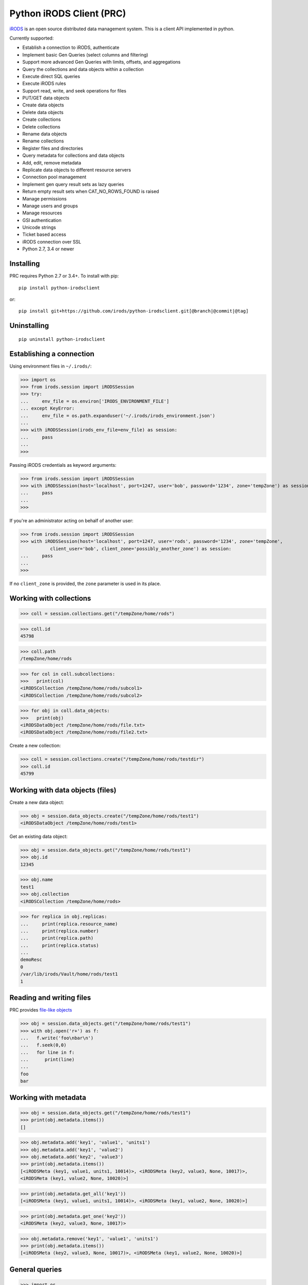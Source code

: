 =========================
Python iRODS Client (PRC)
=========================

`iRODS <https://www.irods.org>`_ is an open source distributed data management system. This is a client API implemented in python.

Currently supported:

- Establish a connection to iRODS, authenticate
- Implement basic Gen Queries (select columns and filtering)
- Support more advanced Gen Queries with limits, offsets, and aggregations
- Query the collections and data objects within a collection
- Execute direct SQL queries
- Execute iRODS rules
- Support read, write, and seek operations for files
- PUT/GET data objects
- Create data objects
- Delete data objects
- Create collections
- Delete collections
- Rename data objects
- Rename collections
- Register files and directories
- Query metadata for collections and data objects
- Add, edit, remove metadata
- Replicate data objects to different resource servers
- Connection pool management
- Implement gen query result sets as lazy queries
- Return empty result sets when CAT_NO_ROWS_FOUND is raised
- Manage permissions
- Manage users and groups
- Manage resources
- GSI authentication
- Unicode strings
- Ticket based access
- iRODS connection over SSL
- Python 2.7, 3.4 or newer


Installing
----------

PRC requires Python 2.7 or 3.4+.
To install with pip::

 pip install python-irodsclient

or::

 pip install git+https://github.com/irods/python-irodsclient.git[@branch|@commit|@tag]


Uninstalling
------------

::

 pip uninstall python-irodsclient


Establishing a connection
-------------------------

Using environment files in ``~/.irods/``:

>>> import os
>>> from irods.session import iRODSSession
>>> try:
...     env_file = os.environ['IRODS_ENVIRONMENT_FILE']
... except KeyError:
...     env_file = os.path.expanduser('~/.irods/irods_environment.json')
... 
>>> with iRODSSession(irods_env_file=env_file) as session:
...     pass
... 
>>> 

Passing iRODS credentials as keyword arguments:

>>> from irods.session import iRODSSession
>>> with iRODSSession(host='localhost', port=1247, user='bob', password='1234', zone='tempZone') as session:
...     pass
... 
>>> 

If you're an administrator acting on behalf of another user:

>>> from irods.session import iRODSSession
>>> with iRODSSession(host='localhost', port=1247, user='rods', password='1234', zone='tempZone', 
           client_user='bob', client_zone='possibly_another_zone') as session:
...     pass
... 
>>> 

If no ``client_zone`` is provided, the ``zone`` parameter is used in its place.


Working with collections
------------------------

>>> coll = session.collections.get("/tempZone/home/rods")

>>> coll.id
45798

>>> coll.path
/tempZone/home/rods

>>> for col in coll.subcollections:
>>>   print(col)
<iRODSCollection /tempZone/home/rods/subcol1>
<iRODSCollection /tempZone/home/rods/subcol2>

>>> for obj in coll.data_objects:
>>>   print(obj)
<iRODSDataObject /tempZone/home/rods/file.txt>
<iRODSDataObject /tempZone/home/rods/file2.txt>


Create a new collection:

>>> coll = session.collections.create("/tempZone/home/rods/testdir")
>>> coll.id
45799


Working with data objects (files)
---------------------------------

Create a new data object:

>>> obj = session.data_objects.create("/tempZone/home/rods/test1")
<iRODSDataObject /tempZone/home/rods/test1>


Get an existing data object:

>>> obj = session.data_objects.get("/tempZone/home/rods/test1")
>>> obj.id
12345

>>> obj.name
test1
>>> obj.collection
<iRODSCollection /tempZone/home/rods>

>>> for replica in obj.replicas:
...     print(replica.resource_name)
...     print(replica.number)
...     print(replica.path)
...     print(replica.status)
...
demoResc
0
/var/lib/irods/Vault/home/rods/test1
1


Reading and writing files
-------------------------

PRC provides `file-like objects <http://docs.python.org/2/library/stdtypes.html#file-objects) for reading and writing files>`_

>>> obj = session.data_objects.get("/tempZone/home/rods/test1")
>>> with obj.open('r+') as f:
...   f.write('foo\nbar\n')
...   f.seek(0,0)
...   for line in f:
...      print(line)
...
foo
bar


Working with metadata
---------------------

>>> obj = session.data_objects.get("/tempZone/home/rods/test1")
>>> print(obj.metadata.items())
[]

>>> obj.metadata.add('key1', 'value1', 'units1')
>>> obj.metadata.add('key1', 'value2')
>>> obj.metadata.add('key2', 'value3')
>>> print(obj.metadata.items())
[<iRODSMeta (key1, value1, units1, 10014)>, <iRODSMeta (key2, value3, None, 10017)>, 
<iRODSMeta (key1, value2, None, 10020)>]

>>> print(obj.metadata.get_all('key1'))
[<iRODSMeta (key1, value1, units1, 10014)>, <iRODSMeta (key1, value2, None, 10020)>]

>>> print(obj.metadata.get_one('key2'))
<iRODSMeta (key2, value3, None, 10017)>

>>> obj.metadata.remove('key1', 'value1', 'units1')
>>> print(obj.metadata.items())
[<iRODSMeta (key2, value3, None, 10017)>, <iRODSMeta (key1, value2, None, 10020)>]


General queries
---------------

>>> import os
>>> from irods.session import iRODSSession
>>> from irods.models import Collection, DataObject
>>> 
>>> env_file = os.path.expanduser('~/.irods/irods_environment.json')
>>> with iRODSSession(irods_env_file=env_file) as session:
...     query = session.query(Collection.name, DataObject.id, DataObject.name, DataObject.size)
...     
...     for result in query.get_results():
...             print('{}/{} id={} size={}'.format(result[Collection.name], result[DataObject.name], result[DataObject.id], result[DataObject.size]))
... 
/tempZone/home/rods/manager/access_manager.py id=212665 size=2164
/tempZone/home/rods/manager/access_manager.pyc id=212668 size=2554
/tempZone/home/rods/manager/collection_manager.py id=212663 size=4472
/tempZone/home/rods/manager/collection_manager.pyc id=212664 size=4464
/tempZone/home/rods/manager/data_object_manager.py id=212662 size=10291
/tempZone/home/rods/manager/data_object_manager.pyc id=212667 size=8772
/tempZone/home/rods/manager/__init__.py id=212670 size=79
/tempZone/home/rods/manager/__init__.pyc id=212671 size=443
/tempZone/home/rods/manager/metadata_manager.py id=212660 size=4263
/tempZone/home/rods/manager/metadata_manager.pyc id=212659 size=4119
/tempZone/home/rods/manager/resource_manager.py id=212666 size=5329
/tempZone/home/rods/manager/resource_manager.pyc id=212661 size=4570
/tempZone/home/rods/manager/user_manager.py id=212669 size=5509
/tempZone/home/rods/manager/user_manager.pyc id=212658 size=5233 

Query with aggregation(min, max, sum, avg, count):

>>> with iRODSSession(irods_env_file=env_file) as session:
...     query = session.query(DataObject.owner_name).count(DataObject.id).sum(DataObject.size)
...     print(next(query.get_results()))
{<irods.column.Column 411 D_OWNER_NAME>: 'rods', <irods.column.Column 407 DATA_SIZE>: 62262, <irods.column.Column 401 D_DATA_ID>: 14}

In this case since we are expecting only one row we can directly call ``query.execute()``:

>>> with iRODSSession(irods_env_file=env_file) as session:
...     query = session.query(DataObject.owner_name).count(DataObject.id).sum(DataObject.size)
...     print(query.execute())
+--------------+-----------+-----------+
| D_OWNER_NAME | D_DATA_ID | DATA_SIZE |
+--------------+-----------+-----------+
| rods         | 14        | 62262     |
+--------------+-----------+-----------+


Specific Queries
----------------

>>> import os
>>> from irods.session import iRODSSession
>>> from irods.models import Collection, DataObject
>>> from irods.query import SpecificQuery
>>> 
>>> env_file = os.path.expanduser('~/.irods/irods_environment.json')
>>> with iRODSSession(irods_env_file=env_file) as session:
...     # define our query
...     sql = "select data_name, data_id from r_data_main join r_coll_main using (coll_id) where coll_name = '/tempZone/home/rods/manager'"
...     alias = 'list_data_name_id'
...     columns = [DataObject.name, DataObject.id] # optional, if we want to get results by key
...     query = SpecificQuery(session, sql, alias, columns)
...     
...     # register specific query in iCAT
...     _ = query.register()
...     
...     for result in query.get_results():
...             print('{} {}'.format(result[DataObject.name], result[DataObject.id]))
...     
...     # delete specific query
...     _ = query.remove()
... 
user_manager.pyc 212658
metadata_manager.pyc 212659
metadata_manager.py 212660
resource_manager.pyc 212661
data_object_manager.py 212662
collection_manager.py 212663
collection_manager.pyc 212664
access_manager.py 212665
resource_manager.py 212666
data_object_manager.pyc 212667
access_manager.pyc 212668
user_manager.py 212669
__init__.py 212670
__init__.pyc 212671 


And more...
-----------

Additional code samples are available in the `test directory <https://github.com/irods/python-irodsclient/tree/master/irods/test>`_
